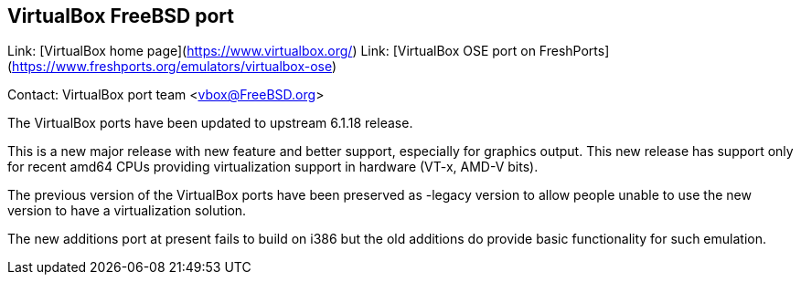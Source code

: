 ## VirtualBox FreeBSD port ##

Link:	 [VirtualBox home page](https://www.virtualbox.org/)  
Link:	 [VirtualBox OSE port on FreshPorts](https://www.freshports.org/emulators/virtualbox-ose)

Contact: VirtualBox port team <vbox@FreeBSD.org>

The VirtualBox ports have been updated to upstream 6.1.18 release.

This is a new major release with new feature and better support, especially for graphics output. 
This new release has support only for recent amd64 CPUs providing virtualization support in hardware (VT-x, AMD-V bits).

The previous version of the VirtualBox ports have been preserved as -legacy version to allow people unable to use the new version to have a virtualization solution.

The new additions port at present fails to build on i386 but the old additions do provide basic functionality for such emulation.

